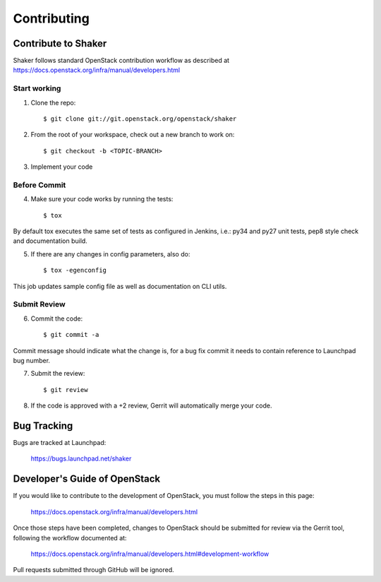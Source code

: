 ============
Contributing
============

Contribute to Shaker
--------------------

Shaker follows standard OpenStack contribution workflow as described at https://docs.openstack.org/infra/manual/developers.html


Start working
^^^^^^^^^^^^^

1. Clone the repo::

    $ git clone git://git.openstack.org/openstack/shaker

2. From the root of your workspace, check out a new branch to work on::

    $ git checkout -b <TOPIC-BRANCH>

3. Implement your code


Before Commit
^^^^^^^^^^^^^

4. Make sure your code works by running the tests::

    $ tox

By default tox executes the same set of tests as configured in Jenkins, i.e.: py34 and py27 unit tests,
pep8 style check and documentation build.

5. If there are any changes in config parameters, also do::

    $ tox -egenconfig

This job updates sample config file as well as documentation on CLI utils.


Submit Review
^^^^^^^^^^^^^

6. Commit the code::

    $ git commit -a

Commit message should indicate what the change is, for a bug fix commit it needs to contain reference to Launchpad bug number.

7. Submit the review::

    $ git review

8. If the code is approved with a +2 review, Gerrit will automatically merge your code.


Bug Tracking
------------

Bugs are tracked at Launchpad:

   https://bugs.launchpad.net/shaker


Developer's Guide of OpenStack
------------------------------

If you would like to contribute to the development of OpenStack, you must follow the steps in this page:

   https://docs.openstack.org/infra/manual/developers.html

Once those steps have been completed, changes to OpenStack should be submitted for review via the Gerrit tool, following the workflow documented at:

   https://docs.openstack.org/infra/manual/developers.html#development-workflow

Pull requests submitted through GitHub will be ignored.

